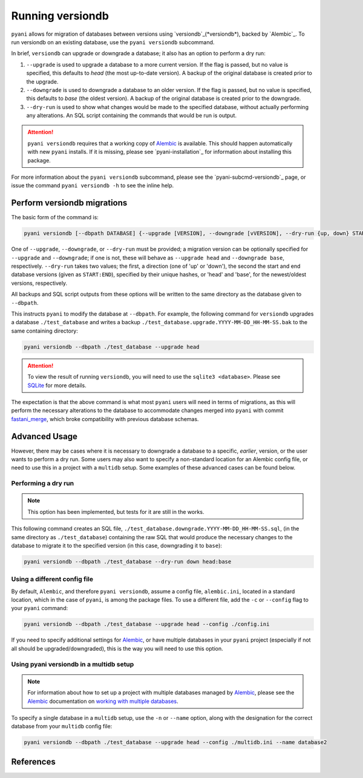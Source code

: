 .. _pyani-run_versiondb:

=================
Running versiondb
=================

``pyani`` allows for migration of databases between versions using `versiondb`_(*versiondb*), backed by `Alembic`_. To run versiondb on an existing database, use the ``pyani versiondb`` subcommand.

In brief, ``versiondb`` can upgrade or downgrade a database; it also has an option to perform a dry run:

1. ``--upgrade`` is used to upgrade a database to a more current version. If the flag is passed, but no value is specified, this defaults to `head` (the most up-to-date version). A backup of the original database is created prior to the upgrade.
2. ``--downgrade`` is used to downgrade a database to an older version. If the flag is passed, but no value is specified, this defaults to `base` (the oldest version). A backup of the original database is created prior to the downgrade.
3. ``--dry-run`` is used to show what changes would be made to the specified database, without actually performing any alterations. An SQL script containing the commands that would be run is output.


.. ATTENTION::
    ``pyani versiondb`` requires that a working copy of `Alembic`_ is available. This should happen automatically with new ``pyani`` installs. If it is missing, please see `pyani-installation`_ for information about installing this package.

For more information about the ``pyani versiondb`` subcommand, please see the `pyani-subcmd-versiondb`_ page, or issue the command ``pyani versiondb -h`` to see the inline help.

----------------------------
Perform versiondb migrations
----------------------------

The basic form of the command is:

.. code-block:: bash

    pyani versiondb [--dbpath DATABASE] {--upgrade [VERSION], --downgrade [vVERSION], --dry-run {up, down} START:END}

One of ``--upgrade``, ``--downgrade``, or ``--dry-run`` must be provided; a migration version can be optionally specified for ``--upgrade`` and ``--downgrade``; if one is not, these will behave as ``--upgrade head`` and ``--downgrade base``, respectively. ``--dry-run`` takes two values; the first, a direction (one of 'up' or 'down'), the second the start and end database versions (given as ``START:END``), specified by their unique hashes, or 'head' and 'base', for the newest/oldest versions, respectively.

All backups and SQL script outputs from these options will be written to the same directory as the database given to ``--dbpath``.

This instructs ``pyani`` to modify the database at ``--dbpath``. For example, the following command for ``versiondb`` upgrades a database ``./test_database`` and writes a backup ``./test_database.upgrade.YYYY-MM-DD_HH-MM-SS.bak`` to the same containing directory:

.. code-block:: bash

    pyani versiondb --dbpath ./test_database --upgrade head

.. ATTENTION::
    To view the result of running ``versiondb``, you will need to use the ``sqlite3 <database>``. Please see `SQLite`_ for more details.

The expectation is that the above command is what most ``pyani`` users will need in terms of migrations, as this will perform the necessary alterations to the database to accommodate changes merged into ``pyani`` with commit `fastani_merge`_, which broke compatibility with previous database schemas.


--------------
Advanced Usage
--------------

However, there may be cases where it is necessary to downgrade a database to a specific, *earlier*, version, or the user wants to perform a dry run. Some users may also want to specify a non-standard location for an Alembic config file, or need to use this in a project with a ``multidb`` setup. Some examples of these advanced cases can be found below.

~~~~~~~~~~~~~~~~~~~
Performing a dry run
~~~~~~~~~~~~~~~~~~~

.. NOTE::

    This option has been implemented, but tests for it are still in the works.

This following command creates an SQL file, ``./test_database.downgrade.YYYY-MM-DD_HH-MM-SS.sql``, (in the same directory as ``./test_database``) containing the raw SQL that would produce the necessary changes to the database to migrate it to the specified version (in this case, downgrading it to ``base``):

.. code-block:: bash

    pyani versiondb --dbpath ./test_database --dry-run down head:base

~~~~~~~~~~~~~~~~~~~~~~~~~~~~~
Using a different config file
~~~~~~~~~~~~~~~~~~~~~~~~~~~~~

By default, ``Alembic``, and therefore ``pyani versiondb``, assume a config file, ``alembic.ini``, located in a standard location, which in the case of ``pyani``, is among the package files. To use a different file, add the ``-c`` or ``--config`` flag to your ``pyani`` command:

.. code-block:: bash

    pyani versiondb --dbpath ./test_database --upgrade head --config ./config.ini

If you need to specify additional settings for `Alembic`_, or have multiple databases in your ``pyani`` project (especially if not all should be upgraded/downgraded), this is the way you will need to use this option.

~~~~~~~~~~~~~~~~~~~~~~~~~~~~~~~~~~~~~~~~~~~~~~~
Using pyani versiondb in a multidb setup
~~~~~~~~~~~~~~~~~~~~~~~~~~~~~~~~~~~~~~~~~~~~~~~

.. NOTE::

  For information about how to set up a project with multiple databases managed by `Alembic`_, please see the `Alembic`_ documentation on `working with multiple databases <https://alembic.sqlalchemy.org/en/latest/branches.html#working-with-multiple-bases>`_.

To specify a single database in a ``multidb`` setup, use the ``-n`` or ``--name`` option, along with the designation for the correct database from your ``multidb`` config file:

.. code-block:: bash

    pyani versiondb --dbpath ./test_database --upgrade head --config ./multidb.ini --name database2

----------
References
----------

.. _SQLite: https://www.sqlite.org/docs.html

.. _fastani_merge: https://github.com/widdowquinn/pyani/pull/299/commits/254346cae24058b745bd9496b4205400da03fb4c

.. _Alembic: https://alembic.sqlalchemy.org/en/latest/
